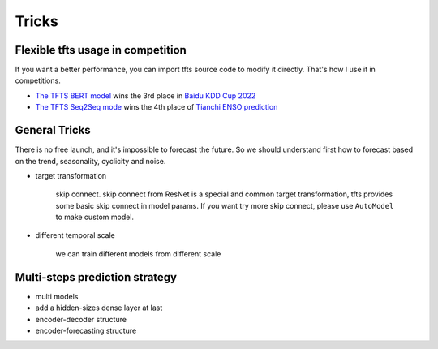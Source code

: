 Tricks
======

.. _tricks:

Flexible tfts usage in competition
~~~~~~~~~~~~~~~~~~~~~~~~~~~~~~~~~~~

If you want a better performance, you can import tfts source code to modify it directly. That's how I use it in competitions.

* `The TFTS BERT model <https://github.com/LongxingTan/KDDCup2022-Baidu>`_ wins the 3rd place in `Baidu KDD Cup 2022 <https://aistudio.baidu.com/aistudio/competition/detail/152/0/introduction>`_
* `The TFTS Seq2Seq mode <https://github.com/LongxingTan/Data-competitions/tree/master/tianchi-enso-prediction>`_ wins the 4th place of `Tianchi ENSO prediction <https://tianchi.aliyun.com/competition/entrance/531871/introduction>`_

General Tricks
~~~~~~~~~~~~~~~~~~~~~~~~~~~~

There is no free launch, and it's impossible to forecast the future. So we should understand first how to forecast based on the trend, seasonality, cyclicity and noise.

* target transformation

	skip connect. skip connect from ResNet is a special and common target transformation, tfts provides some basic skip connect in model params. If you want try more skip connect, please use ``AutoModel`` to make custom model.

* different temporal scale

	we can train different models from different scale


Multi-steps prediction strategy
~~~~~~~~~~~~~~~~~~~~~~~~~~~~~~~~~

* multi models

* add a hidden-sizes dense layer at last

* encoder-decoder structure

* encoder-forecasting structure
